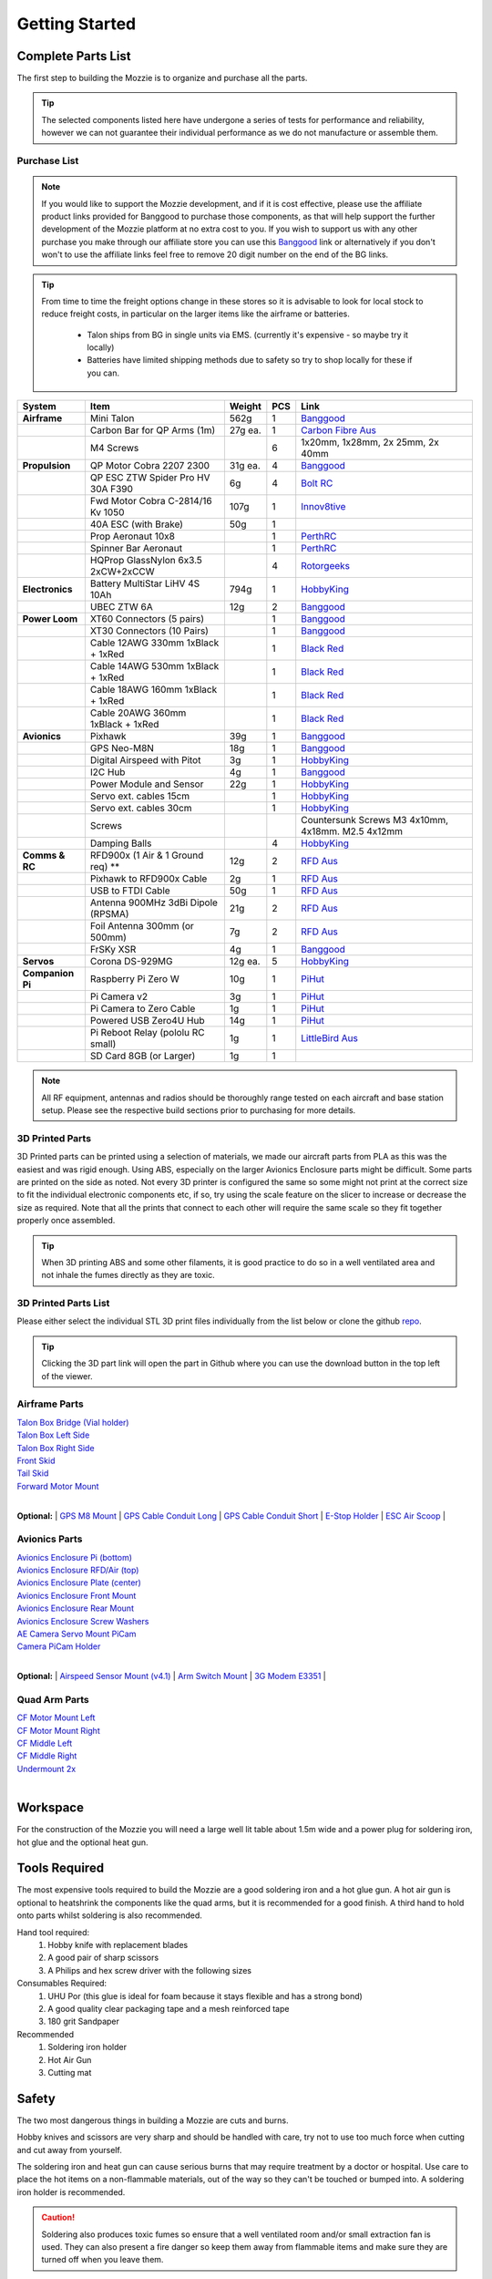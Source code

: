 Getting Started
================

Complete Parts List
-----------------------


The first step to building the Mozzie is to organize and purchase all the parts.


.. Tip::
  The selected components listed here have undergone a series of tests for performance and reliability,
  however we can not guarantee their individual performance as we do not manufacture or assemble them.


Purchase List
^^^^^^^^^^^^^^^^

.. note::
  If you would like to support the Mozzie development, and if it is cost effective, please use the affiliate product links provided for Banggood to purchase those components, as that will help support the further development of the Mozzie platform at no extra cost to you.
  If you wish to support us with any other purchase you make through our affiliate store you can use this `Banggood <https://www.banggood.com/?p=U4150312300081201707>`_ link
  or alternatively if you don't won't to use the affiliate links feel free to remove 20 digit number on the end of the BG links.

.. Tip::
  From time to time the freight options change in these stores so it is advisable to look for local stock to reduce freight costs, in particular on the larger items like the airframe or batteries.

   * Talon ships from BG in single units via EMS. (currently it's expensive - so maybe try it locally)
   * Batteries have limited shipping methods due to safety so try to shop locally for these if you can.


====================  =================================== ========== ======== ======================================
**System**            **Item**                            **Weight**  **PCS** **Link**
====================  =================================== ========== ======== ======================================
**Airframe**          Mini Talon                           562g          1     `Banggood <https://www.banggood.com/X-uav-Mini-Talon-EPO-1300mm-Wingspan-V-tail-FPV-Plane-Aircraft-Kit-p-983331.html?p=U4150312300081201707>`__
|                     Carbon Bar for QP Arms (1m)           27g ea.      1     `Carbon Fibre Aus <http://www.carbonfiber.com.au/prod80.htm>`__
|                     M4 Screws                                          6      1x20mm, 1x28mm, 2x 25mm, 2x 40mm
**Propulsion**        QP Motor Cobra 2207 2300              31g ea.      4     `Banggood <https://www.banggood.com/Cobra-Champion-Series-2207-CP2207-2300KV-2450KV3-5S-Brushless-Motor-For-250-260-280-FPV-Racing-Frame-p-1108143.html?p=U4150312300081201707>`__
|                     QP ESC ZTW Spider Pro HV 30A F390      6g          4     `Bolt RC <https://boltrc.com.au/index.php?id_product=127&controller=product>`__
|                     Fwd Motor Cobra C-2814/16 Kv 1050     107g         1     `Innov8tive <http://innov8tivedesigns.com/parts/brushless-motors/cobra-c-2814-16-brushless-motor-kv-1050>`__
|                     40A ESC (with Brake)                   50g         1
|                     Prop Aeronaut 10x8                                 1     `PerthRC <http://www.perthrc.com.au/folding-prop-10x8.html>`__
|                     Spinner Bar Aeronaut                               1     `PerthRC <http://www.perthrc.com.au/spinner-bar-42mm-0-degrees.html>`__
|                     HQProp GlassNylon 6x3.5 2xCW+2xCCW                 4     `Rotorgeeks <http://rotorgeeks.com/index.php?route=product/product&manufacturer_id=11&product_id=325>`_
**Electronics**       Battery MultiStar LiHV 4S 10Ah        794g         1     `HobbyKing <https://hobbyking.com/en_us/multistar-lihv-high-capacity-4s-10000mah-multi-rotor-lipo-pack.html>`__
|                     UBEC ZTW 6A                           12g          2     `Banggood <http://www.banggood.com/ZTW-10A-BEC-UBEC-Universal-Battery-Eliminator-Circuit-For-RC-Models-p-989402.html?p=U4150312300081201707>`__
**Power Loom**        XT60 Connectors (5 pairs)                          1     `Banggood <http://www.banggood.com/5X-XT60-Male-Female-Bullet-Connectors-Plugs-For-RC-Battery-p-916559.html?p=U4150312300081201707>`__
|                     XT30 Connectors (10 Pairs)                         1     `Banggood <http://www.banggood.com/10X-Amass-XT30-UPB-2mm-Plug-Male-Female-Bullet-Connectors-Plugs-For-PCB-p-1063274.html?p=U4150312300081201707>`__
|                     Cable 12AWG 330mm 1xBlack + 1xRed                  1     `Black <https://hobbyking.com/en_us/turnigy-high-quality-12awg-silicone-wire-1m-black.html>`_ `Red <https://hobbyking.com/en_us/turnigy-high-quality-12awg-silicone-wire-1m-red.html>`_
|                     Cable 14AWG 530mm 1xBlack + 1xRed                  1     `Black <https://hobbyking.com/en_us/turnigy-high-quality-14awg-silicone-wire-1m-black.html>`_ `Red <https://hobbyking.com/en_us/turnigy-high-quality-14awg-silicone-wire-1m-red.html>`_
|                     Cable 18AWG 160mm 1xBlack + 1xRed                  1     `Black <https://hobbyking.com/en_us/turnigy-high-quality-18awg-silicone-wire-1m-black.html>`_ `Red <https://hobbyking.com/en_us/turnigy-high-quality-18awg-silicone-wire-1m-red.html>`_
|                     Cable 20AWG 360mm 1xBlack + 1xRed                  1     `Black <https://hobbyking.com/en_us/turnigy-high-quality-20awg-silicone-wire-1m-black.html>`_ `Red <https://hobbyking.com/en_us/turnigy-high-quality-20awg-silicone-wire-1m-red.html>`_
**Avionics**          Pixhawk                                39g         1     `Banggood <http://www.banggood.com/Pixhawk-PX4-2_4_8-Flight-Controller-32-Bit-ARM-PX4FMU-PX4IO-Combo-for-Multicopters-p-1040416.html?p=U4150312300081201707>`__
|                     GPS Neo-M8N                            18g         1     `Banggood <http://www.banggood.com/Ublox-NEO-M8N-Flight-Controller-GPS-with-Protective-Shell-for-PIX-PX4-Pixhawk-p-1005394.html?p=U4150312300081201707>`__
|                     Digital Airspeed with Pitot             3g         1     `HobbyKing <https://hobbyking.com/en_us/hkpilot-32-digital-air-speed-sensor-and-pitot-tube-set.html>`__
|                     I2C Hub                                 4g         1     `Banggood <http://www.banggood.com/CRIUS-Pixhawk-I2C-Splitter-Expand-Module-For-Pix-APM-Flight-Controller-p-984147.html?p=U4150312300081201707>`__
|                     Power Module and Sensor                22g         1     `HobbyKing <https://hobbyking.com/en_us/hkpilot-mega-10s-power-module-with-xt60-connectors.html>`__
|                     Servo ext. cables 15cm                             1     `HobbyKing <https://hobbyking.com/en_us/15cm-servo-lead-extention-jr-with-hook-26awg-5pcs-bag.html>`_
|                     Servo ext. cables 30cm                             1     `HobbyKing <https://hobbyking.com/en_us/30cm-servo-lead-extention-jr-with-hook-26awg-5pcs-bag.html>`_
|                     Screws                                                   Countersunk Screws M3 4x10mm, 4x18mm. M2.5 4x12mm
|                     Damping Balls                                      4     `HobbyKing <https://hobbyking.com/en_us/vibration-damping-ball-50gram-8-pcs-bag.html>`_
**Comms & RC**        RFD900x (1 Air & 1 Ground req) **      12g         2     `RFD Aus <http://store.rfdesign.com.au/rfd-900x-modem/>`__
|                     Pixhawk to RFD900x Cable                2g         1     `RFD Aus <http://store.rfdesign.com.au/pixhawk-to-rfd900-telemetry-cable-300mm/>`_
|                     USB to FTDI Cable                      50g         1     `RFD Aus <http://store.rfdesign.com.au/ftdi-cable-3-3v/>`_
|                     Antenna 900MHz 3dBi Dipole (RPSMA)     21g         2     `RFD Aus <http://store.rfdesign.com.au/antenna-900mhz-3dbi-dipole-rpsma/>`_
|                     Foil Antenna 300mm (or 500mm)           7g         2     `RFD Aus <http://store.rfdesign.com.au/rfdflex1-900mhz-flexible-pcb-antenna-300mm-rpsma/>`__
|                     FrSKy XSR                               4g         1     `Banggood <http://www.banggood.com/FrSky-XSR-2_4GHz-16CH-ACCST-Receiver-S-Bus-CPPM-Output-Support-X9D-X9E-X9DP-X12S-X-Series-p-1031481.html?p=U4150312300081201707>`__
**Servos**            Corona DS-929MG                        12g ea.     5     `HobbyKing <https://hobbyking.com/en_us/corona-digital-servo-2-2kg-0-11sec-12-5g.html>`__
**Companion Pi**      Raspberry Pi Zero W                    10g         1     `PiHut <https://thepihut.com/products/raspberry-pi-zero-w>`__
|                     Pi Camera v2                            3g         1     `PiHut <https://thepihut.com/collections/raspberry-pi-camera/products/raspberry-pi-camera-module>`__
|                     Pi Camera to Zero Cable                 1g         1     `PiHut <https://thepihut.com/collections/raspberry-pi-camera/products/raspberry-pi-zero-camera-adapter>`__
|                     Powered USB Zero4U Hub                 14g         1     `PiHut <https://thepihut.com/products/adafruit-zero4u-4-port-usb-hub-for-raspberry-pi-zero-v1-3>`__
|                     Pi Reboot Relay (pololu RC small)       1g         1     `LittleBird Aus <https://littlebirdelectronics.com.au/products/pololu-rc-switch-with-small-low-side-mosfet>`__
|                     SD Card 8GB (or Larger)                 1g         1
====================  =================================== ========== ======== ======================================

.. Note::
   All RF equipment, antennas and radios should be thoroughly range tested on each aircraft and base station setup. Please see the respective build sections prior to purchasing for more details.


3D Printed Parts
^^^^^^^^^^^^^^^^

3D Printed parts can be printed using a selection of materials, we made our aircraft parts from PLA as this was the easiest and was rigid enough.
Using ABS, especially on the larger Avionics Enclosure parts might be difficult. Some parts are printed on the side as noted.
Not every 3D printer is configured the same so some might not print at the correct size to fit the individual electronic components etc, if so, try using the scale feature on the slicer to increase or decrease the size as required.
Note that all the prints that connect to each other will require the same scale so they fit together properly once assembled.

.. Tip::
  When 3D printing ABS and some other filaments, it is good practice to do so in a well ventilated area and not inhale the fumes directly as they are toxic.


3D Printed Parts List
^^^^^^^^^^^^^^^^^^^^^

Please either select the individual STL 3D print files individually from the list below or clone the github `repo <https://github.com/sarsky/Mozzie/tree/master/3d>`_.

.. Tip::
  Clicking the 3D part link will open the part in Github where you can use the download button in the top left of the viewer.

Airframe Parts
^^^^^^^^^^^^^^^^

| `Talon Box Bridge (Vial holder) <https://github.com/sarsky/Mozzie/blob/master/3d/Airframe/Talon%20Box%20Cross%20Section.stl>`_
| `Talon Box Left Side <https://github.com/sarsky/Mozzie/blob/master/3d/Airframe/Talon%20Box%20Wall%20L%20(Vial%20near%20CF).stl>`_
| `Talon Box Right Side <https://github.com/sarsky/Mozzie/blob/master/3d/Airframe/Talon%20Box%20Wall%20R%20(Vial%20near%20CF).stl>`_
| `Front Skid <https://github.com/sarsky/Mozzie/blob/master/3d/Airframe/Front%20Skid.stl>`_
| `Tail Skid <https://github.com/sarsky/Mozzie/blob/master/3d/Airframe/Tail%20skid.stl>`_
| `Forward Motor Mount <https://github.com/sarsky/Mozzie/blob/master/3d/Airframe/Mount%20Motor%20v1.stl>`_
|

**Optional:**
| `GPS M8 Mount <https://github.com/sarsky/Mozzie/blob/master/3d/Airframe/Gps%20Mount%20M8.stl>`_
| `GPS Cable Conduit Long <https://github.com/sarsky/Mozzie/blob/master/3d/Airframe/Long%20GPS%20Cable%20Conduit%2080mm.stl>`_
| `GPS Cable Conduit Short <https://github.com/sarsky/Mozzie/blob/master/3d/Airframe/Short%20GPS%20Cable%20Conduit%2036mm.stl>`_
| `E-Stop Holder <https://github.com/sarsky/Mozzie/blob/master/3d/Airframe/E-Stop.stl>`_
| `ESC Air Scoop <https://github.com/sarsky/Mozzie/blob/master/3d/Airframe/ESC%20Scoop.stl>`_
|

Avionics Parts
^^^^^^^^^^^^^^^^

| `Avionics Enclosure Pi (bottom) <https://github.com/sarsky/Mozzie/blob/master/3d/Avionics/AE%20Pi.stl>`_
| `Avionics Enclosure RFD/Air (top) <https://github.com/sarsky/Mozzie/blob/master/3d/Avionics/AE%20Top%20Box.stl>`_
| `Avionics Enclosure Plate (center) <https://github.com/sarsky/Mozzie/blob/master/3d/Avionics/AE%20Plate.stl>`_
| `Avionics Enclosure Front Mount <https://github.com/sarsky/Mozzie/blob/master/3d/Avionics/AE%20Front%20Mount.stl>`_
| `Avionics Enclosure Rear Mount <https://github.com/sarsky/Mozzie/blob/master/3d/Avionics/AE%20Rear%20Mount.stl>`_
| `Avionics Enclosure Screw Washers <https://github.com/sarsky/Mozzie/blob/master/3d/Avionics/Screw%20washer.stl>`_
| `AE Camera Servo Mount PiCam <https://github.com/sarsky/Mozzie/blob/master/3d/Avionics/AE%20Camera%20Servo%20Mount.stl>`_
| `Camera PiCam Holder <https://github.com/sarsky/Mozzie/blob/master/3d/Avionics/AE%20Camera%20Case.stl>`_
|

**Optional:**
| `Airspeed Sensor Mount (v4.1) <http://www.thingiverse.com/thing:169317>`_
| `Arm Switch Mount <https://github.com/sarsky/Mozzie/blob/master/3d/Avionics/Arm%20Switch.stl>`_
| `3G Modem E3351 <https://github.com/sarsky/Mozzie/blob/master/3d/Avionics/3G%20Modem.stl>`_
|

Quad Arm Parts
^^^^^^^^^^^^^^^^

| `CF Motor Mount Left <https://github.com/sarsky/Mozzie/blob/master/3d/QuadArm/CF%20Motor%20Mount%20LEFT%20Aero%20v4.stl>`_
| `CF Motor Mount Right <https://github.com/sarsky/Mozzie/blob/master/3d/QuadArm/CF%20Motor%20Mount%20Right%20Aero%20v4.stl>`_
| `CF Middle Left <https://github.com/sarsky/Mozzie/blob/master/3d/QuadArm/CF%20Mid%20Mount%20L.stl>`_
| `CF Middle Right <https://github.com/sarsky/Mozzie/blob/master/3d/QuadArm/CF%20Mid%20Mount%20R.stl>`_
| `Undermount 2x <https://github.com/sarsky/Mozzie/blob/master/3d/QuadArm/Undermount%20back%20V7.stl>`_
|


Workspace
---------

For the construction of the Mozzie you will need a large well lit table about 1.5m wide and a power plug for soldering iron, hot glue and the optional heat gun.

Tools Required
--------------

The most expensive tools required to build the Mozzie are a good soldering iron and a hot glue gun.
A hot air gun is optional to heatshrink the components like the quad arms, but it is recommended for a good finish.
A third hand to hold onto parts whilst soldering is also recommended.

Hand tool required:
 1) Hobby knife with replacement blades
 2) A good pair of sharp scissors
 3) A Philips and hex screw driver with the following sizes

Consumables Required:
 1) UHU Por (this glue is ideal for foam because it stays flexible and has a strong bond)
 2) A good quality clear packaging tape and a mesh reinforced tape
 3) 180 grit Sandpaper

Recommended
 1) Soldering iron holder
 2) Hot Air Gun
 3) Cutting mat

Safety
------

The two most dangerous things in building a Mozzie are cuts and burns.

Hobby knives and scissors are very sharp and should be handled with care, try not to use too much force when cutting and cut away from yourself.

The soldering iron and heat gun can cause serious burns that may require treatment by a doctor or hospital.
Use care to place the hot items on a non-flammable materials, out of the way so they can't be touched or bumped into. A soldering iron holder is recommended.

.. Caution::
  Soldering also produces toxic fumes so ensure that a well ventilated room and/or small extraction fan is used.
  They can also present a fire danger so keep them away from flammable items and make sure they are turned off when you leave them.

Remember making the Mozzie should be fun, but getting hurt is not!
